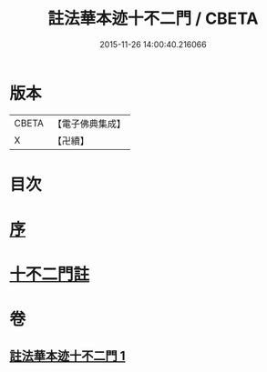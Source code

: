 #+TITLE: 註法華本迹十不二門 / CBETA
#+DATE: 2015-11-26 14:00:40.216066
* 版本
 |     CBETA|【電子佛典集成】|
 |         X|【卍續】    |

* 目次
* [[file:KR6d0161_001.txt::001-0325a3][序]]
* [[file:KR6d0161_001.txt::0325c1][十不二門註]]
* 卷
** [[file:KR6d0161_001.txt][註法華本迹十不二門 1]]
